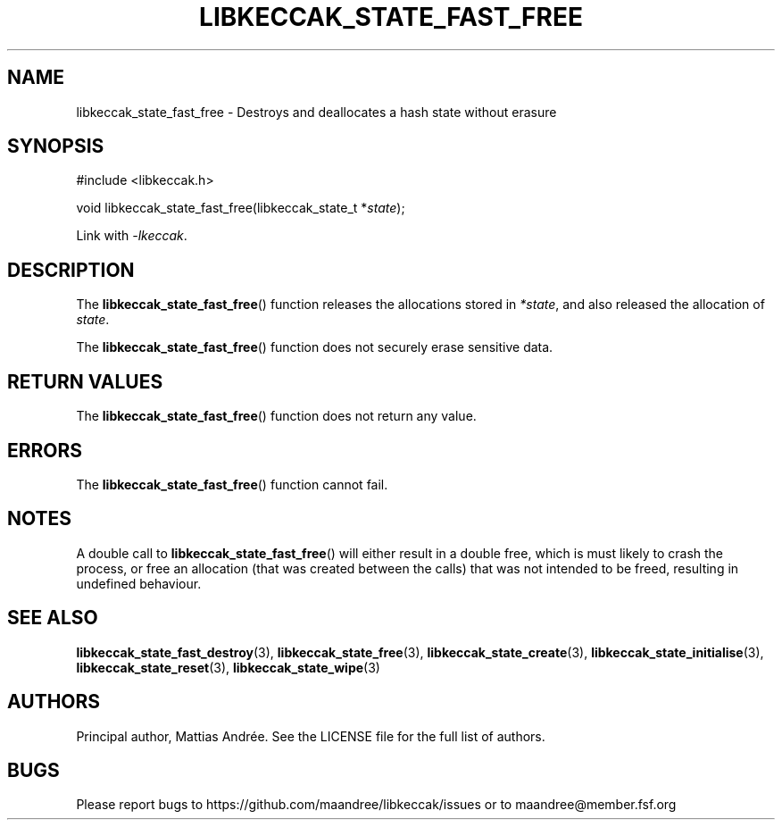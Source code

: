 .TH LIBKECCAK_STATE_FAST_FREE 3 LIBKECCAK-%VERSION%
.SH NAME
libkeccak_state_fast_free - Destroys and deallocates a hash state without erasure
.SH SYNOPSIS
.LP
.nf
#include <libkeccak.h>
.P
void libkeccak_state_fast_free(libkeccak_state_t *\fIstate\fP);
.fi
.P
Link with \fI-lkeccak\fP.
.SH DESCRIPTION
The
.BR libkeccak_state_fast_free ()
function releases the allocations stored in \fI*state\fP,
and also released the allocation of \fIstate\fP.
.PP
The
.BR libkeccak_state_fast_free ()
function does not securely erase sensitive data.
.SH RETURN VALUES
The
.BR libkeccak_state_fast_free ()
function does not return any value.
.SH ERRORS
The
.BR libkeccak_state_fast_free ()
function cannot fail.
.SH NOTES
A double call to
.BR libkeccak_state_fast_free ()
will either result in a double free,
which is must likely to crash the process,
or free an allocation (that was created
between the calls) that was not intended
to be freed, resulting in undefined behaviour.
.SH SEE ALSO
.BR libkeccak_state_fast_destroy (3),
.BR libkeccak_state_free (3),
.BR libkeccak_state_create (3),
.BR libkeccak_state_initialise (3),
.BR libkeccak_state_reset (3),
.BR libkeccak_state_wipe (3)
.SH AUTHORS
Principal author, Mattias Andrée.  See the LICENSE file for the full
list of authors.
.SH BUGS
Please report bugs to https://github.com/maandree/libkeccak/issues or to
maandree@member.fsf.org
